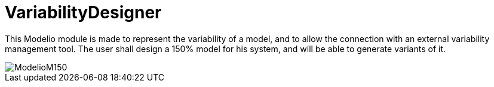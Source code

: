 # VariabilityDesigner

This Modelio module is made to represent the variability of a model, and to allow the connection with an external variability management tool. 
The user shall design a 150% model for his system, and will be able to generate variants of it.

image::README/ModelioM150.png[]
